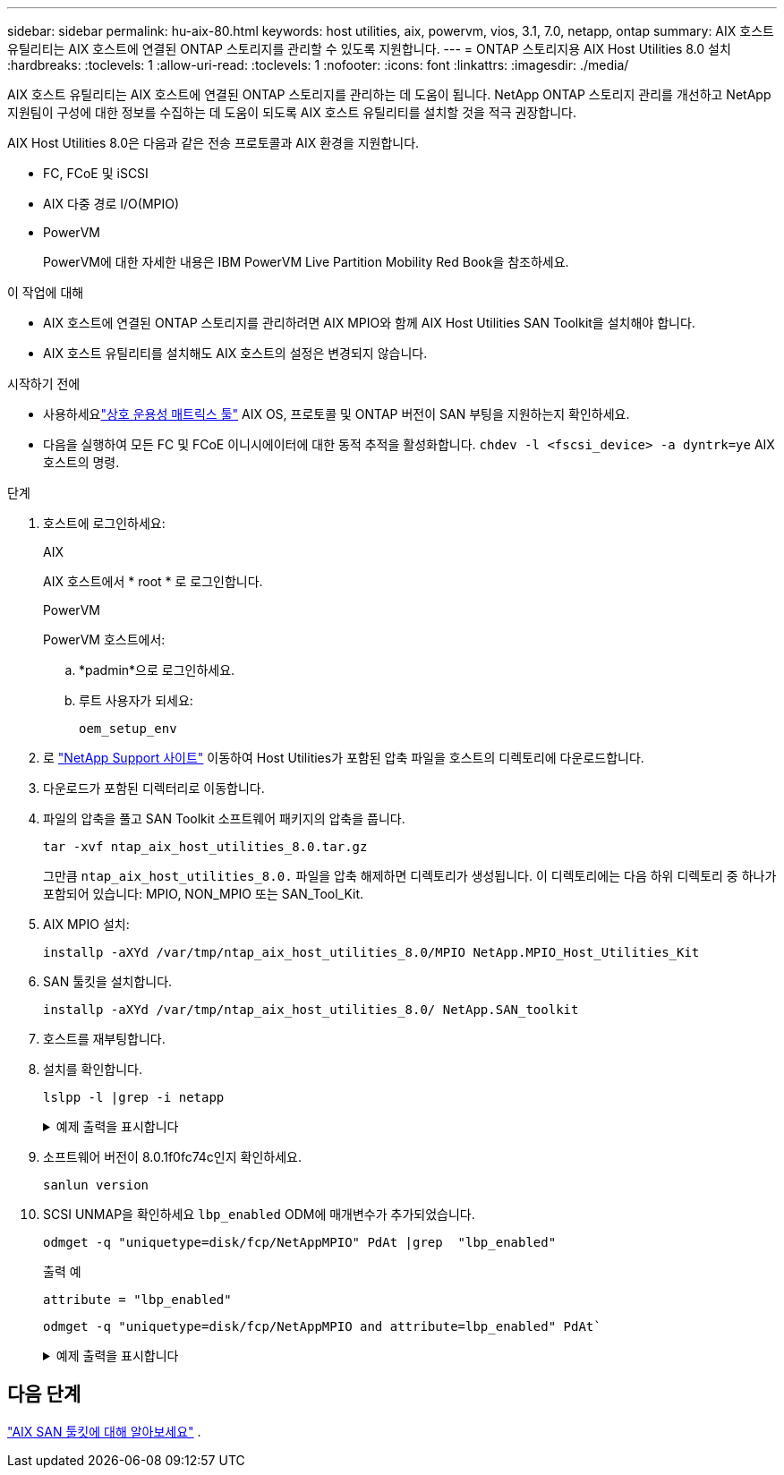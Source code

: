 ---
sidebar: sidebar 
permalink: hu-aix-80.html 
keywords: host utilities, aix, powervm, vios, 3.1, 7.0, netapp, ontap 
summary: AIX 호스트 유틸리티는 AIX 호스트에 연결된 ONTAP 스토리지를 관리할 수 있도록 지원합니다. 
---
= ONTAP 스토리지용 AIX Host Utilities 8.0 설치
:hardbreaks:
:toclevels: 1
:allow-uri-read: 
:toclevels: 1
:nofooter: 
:icons: font
:linkattrs: 
:imagesdir: ./media/


[role="lead"]
AIX 호스트 유틸리티는 AIX 호스트에 연결된 ONTAP 스토리지를 관리하는 데 도움이 됩니다.  NetApp ONTAP 스토리지 관리를 개선하고 NetApp 지원팀이 구성에 대한 정보를 수집하는 데 도움이 되도록 AIX 호스트 유틸리티를 설치할 것을 적극 권장합니다.

AIX Host Utilities 8.0은 다음과 같은 전송 프로토콜과 AIX 환경을 지원합니다.

* FC, FCoE 및 iSCSI
* AIX 다중 경로 I/O(MPIO)
* PowerVM
+
PowerVM에 대한 자세한 내용은 IBM PowerVM Live Partition Mobility Red Book을 참조하세요.



.이 작업에 대해
* AIX 호스트에 연결된 ONTAP 스토리지를 관리하려면 AIX MPIO와 함께 AIX Host Utilities SAN Toolkit을 설치해야 합니다.
* AIX 호스트 유틸리티를 설치해도 AIX 호스트의 설정은 변경되지 않습니다.


.시작하기 전에
* 사용하세요link:https://mysupport.netapp.com/matrix/#welcome["상호 운용성 매트릭스 툴"^] AIX OS, 프로토콜 및 ONTAP 버전이 SAN 부팅을 지원하는지 확인하세요.
* 다음을 실행하여 모든 FC 및 FCoE 이니시에이터에 대한 동적 추적을 활성화합니다. `chdev -l <fscsi_device> -a dyntrk=ye` AIX 호스트의 명령.


.단계
. 호스트에 로그인하세요:
+
[role="tabbed-block"]
====
.AIX
--
AIX 호스트에서 * root * 로 로그인합니다.

--
.PowerVM
--
PowerVM 호스트에서:

.. *padmin*으로 로그인하세요.
.. 루트 사용자가 되세요:
+
[source, cli]
----
oem_setup_env
----


--
====
. 로 https://mysupport.netapp.com/site/products/all/details/hostutilities/downloads-tab/download/61343/7.0["NetApp Support 사이트"^] 이동하여 Host Utilities가 포함된 압축 파일을 호스트의 디렉토리에 다운로드합니다.
. 다운로드가 포함된 디렉터리로 이동합니다.
. 파일의 압축을 풀고 SAN Toolkit 소프트웨어 패키지의 압축을 풉니다.
+
[source, cli]
----
tar -xvf ntap_aix_host_utilities_8.0.tar.gz
----
+
그만큼 `ntap_aix_host_utilities_8.0.` 파일을 압축 해제하면 디렉토리가 생성됩니다.  이 디렉토리에는 다음 하위 디렉토리 중 하나가 포함되어 있습니다: MPIO, NON_MPIO 또는 SAN_Tool_Kit.

. AIX MPIO 설치:
+
[source, cli]
----
installp -aXYd /var/tmp/ntap_aix_host_utilities_8.0/MPIO NetApp.MPIO_Host_Utilities_Kit
----
. SAN 툴킷을 설치합니다.
+
[source, cli]
----
installp -aXYd /var/tmp/ntap_aix_host_utilities_8.0/ NetApp.SAN_toolkit
----
. 호스트를 재부팅합니다.
. 설치를 확인합니다.
+
[source, cli]
----
lslpp -l |grep -i netapp
----
+
.예제 출력을 표시합니다
[%collapsible]
====
[listing]
----
NetApp.MPIO_Host_Utilities_Kit.config
                             8.0.0.0  COMMITTED  NetApp MPIO PCM Host Utilities
  NetApp.MPIO_Host_Utilities_Kit.fcp
                             8.0.0.0  COMMITTED  NetApp MPIO PCM Host Utilities
  NetApp.MPIO_Host_Utilities_Kit.iscsi
                             8.0.0.0  COMMITTED  NetApp MPIO PCM Host Utilities
  NetApp.MPIO_Host_Utilities_Kit.pcmodm
                             8.0.0.0 COMMITTED  NetApp MPIO PCM Host Utilities
NetApp.SAN_toolkit.sanlun  8.0.0.0 COMMITTED NetApp SAN Toolkit sanlun
----
====
. 소프트웨어 버전이 8.0.1f0fc74c인지 확인하세요.
+
[source, cli]
----
sanlun version
----
. SCSI UNMAP을 확인하세요 `lbp_enabled` ODM에 매개변수가 추가되었습니다.
+
[source, cli]
----
odmget -q "uniquetype=disk/fcp/NetAppMPIO" PdAt |grep  "lbp_enabled"
----
+
.출력 예
[listing]
----
attribute = "lbp_enabled"
----
+
[source, cli]
----
odmget -q "uniquetype=disk/fcp/NetAppMPIO and attribute=lbp_enabled" PdAt`
----
+
.예제 출력을 표시합니다
[%collapsible]
====
[listing]
----
PdAt:
        uniquetype = "disk/fcp/NetAppMPIO"
        attribute = "lbp_enabled"
        deflt = "true"
        values = "true,false"
        width = ""
        type = "R"
        generic = ""
        rep = "s"
        nls_index = 18
----
====




== 다음 단계

link:hu-aix-san-toolkit.html["AIX SAN 툴킷에 대해 알아보세요"] .
